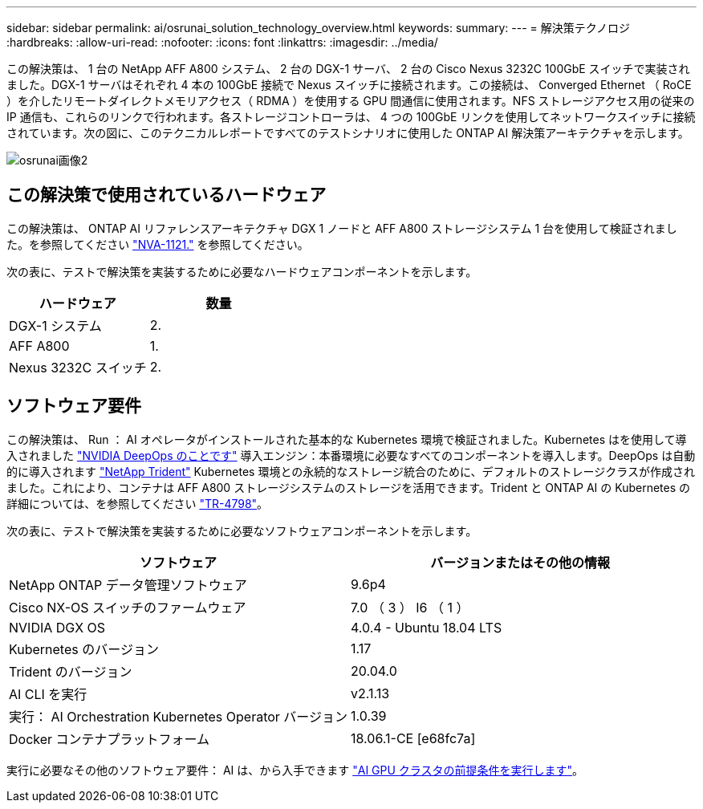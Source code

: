 ---
sidebar: sidebar 
permalink: ai/osrunai_solution_technology_overview.html 
keywords:  
summary:  
---
= 解決策テクノロジ
:hardbreaks:
:allow-uri-read: 
:nofooter: 
:icons: font
:linkattrs: 
:imagesdir: ../media/


[role="lead"]
この解決策は、 1 台の NetApp AFF A800 システム、 2 台の DGX-1 サーバ、 2 台の Cisco Nexus 3232C 100GbE スイッチで実装されました。DGX-1 サーバはそれぞれ 4 本の 100GbE 接続で Nexus スイッチに接続されます。この接続は、 Converged Ethernet （ RoCE ）を介したリモートダイレクトメモリアクセス（ RDMA ）を使用する GPU 間通信に使用されます。NFS ストレージアクセス用の従来の IP 通信も、これらのリンクで行われます。各ストレージコントローラは、 4 つの 100GbE リンクを使用してネットワークスイッチに接続されています。次の図に、このテクニカルレポートですべてのテストシナリオに使用した ONTAP AI 解決策アーキテクチャを示します。

image::osrunai_image2.png[osrunai画像2]



== この解決策で使用されているハードウェア

この解決策は、 ONTAP AI リファレンスアーキテクチャ DGX 1 ノードと AFF A800 ストレージシステム 1 台を使用して検証されました。を参照してください https://www.netapp.com/us/media/nva-1121-design.pdf["NVA-1121."^] を参照してください。

次の表に、テストで解決策を実装するために必要なハードウェアコンポーネントを示します。

|===
| ハードウェア | 数量 


| DGX-1 システム | 2. 


| AFF A800 | 1. 


| Nexus 3232C スイッチ | 2. 
|===


== ソフトウェア要件

この解決策は、 Run ： AI オペレータがインストールされた基本的な Kubernetes 環境で検証されました。Kubernetes はを使用して導入されました https://github.com/NVIDIA/deepops["NVIDIA DeepOps のことです"^] 導入エンジン：本番環境に必要なすべてのコンポーネントを導入します。DeepOps は自動的に導入されます https://netapp.io/persistent-storage-provisioner-for-kubernetes/["NetApp Trident"^] Kubernetes 環境との永続的なストレージ統合のために、デフォルトのストレージクラスが作成されました。これにより、コンテナは AFF A800 ストレージシステムのストレージを活用できます。Trident と ONTAP AI の Kubernetes の詳細については、を参照してください https://www.netapp.com/us/media/tr-4798.pdf["TR-4798"^]。

次の表に、テストで解決策を実装するために必要なソフトウェアコンポーネントを示します。

|===
| ソフトウェア | バージョンまたはその他の情報 


| NetApp ONTAP データ管理ソフトウェア | 9.6p4 


| Cisco NX-OS スイッチのファームウェア | 7.0 （ 3 ） I6 （ 1 ） 


| NVIDIA DGX OS | 4.0.4 - Ubuntu 18.04 LTS 


| Kubernetes のバージョン | 1.17 


| Trident のバージョン | 20.04.0 


| AI CLI を実行 | v2.1.13 


| 実行： AI Orchestration Kubernetes Operator バージョン | 1.0.39 


| Docker コンテナプラットフォーム | 18.06.1-CE [e68fc7a] 
|===
実行に必要なその他のソフトウェア要件： AI は、から入手できます https://docs.run.ai/Administrator/Cluster-Setup/Run-AI-GPU-Cluster-Prerequisites/["AI GPU クラスタの前提条件を実行します"^]。
